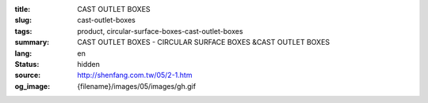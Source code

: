 :title: CAST OUTLET BOXES
:slug: cast-outlet-boxes
:tags: product, circular-surface-boxes-cast-outlet-boxes
:summary: CAST OUTLET BOXES - CIRCULAR SURFACE BOXES &CAST OUTLET BOXES
:lang: en
:status: hidden
:source: http://shenfang.com.tw/05/2-1.htm
:og_image: {filename}/images/05/images/gh.gif
